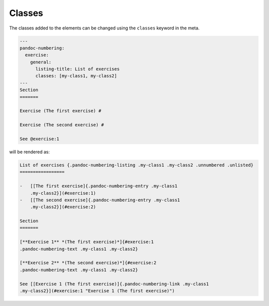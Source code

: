 Classes
-------

The classes added to the elements can be changed using the ``classes``
keyword in the meta.

.. code-block:: md

   ---
   pandoc-numbering:
     exercise:
       general:
         listing-title: List of exercises
         classes: [my-class1, my-class2]
   ---
   Section
   =======

   Exercise (The first exercise) #

   Exercise (The second exercise) #

   See @exercise:1

will be rendered as:

.. code-block:: md

   List of exercises {.pandoc-numbering-listing .my-class1 .my-class2 .unnumbered .unlisted}
   =================

   -   [[The first exercise]{.pandoc-numbering-entry .my-class1
       .my-class2}](#exercise:1)
   -   [[The second exercise]{.pandoc-numbering-entry .my-class1
       .my-class2}](#exercise:2)

   Section
   =======

   [**Exercise 1** *(The first exercise)*]{#exercise:1
   .pandoc-numbering-text .my-class1 .my-class2}

   [**Exercise 2** *(The second exercise)*]{#exercise:2
   .pandoc-numbering-text .my-class1 .my-class2}

   See [[Exercise 1 (The first exercise)]{.pandoc-numbering-link .my-class1
   .my-class2}](#exercise:1 "Exercise 1 (The first exercise)")

